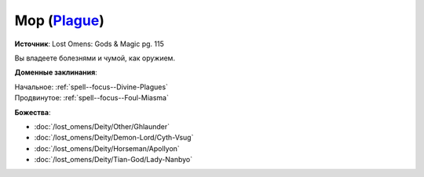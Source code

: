 .. title:: Домен мора (Plague Domain)

.. rst-class:: domain
.. _Domain--Plague:

Мор (`Plague <https://2e.aonprd.com/Domains.aspx?ID=48>`_)
=============================================================================================================

**Источник**: Lost Omens: Gods & Magic pg. 115

Вы владеете болезнями и чумой, как оружием.

**Доменные заклинания**:

| Начальное: :ref:`spell--focus--Divine-Plagues`
| Продвинутое: :ref:`spell--focus--Foul-Miasma`


**Божества**:

* :doc:`/lost_omens/Deity/Other/Ghlaunder`
* :doc:`/lost_omens/Deity/Demon-Lord/Cyth-Vsug`
* :doc:`/lost_omens/Deity/Horseman/Apollyon`
* :doc:`/lost_omens/Deity/Tian-God/Lady-Nanbyo`
